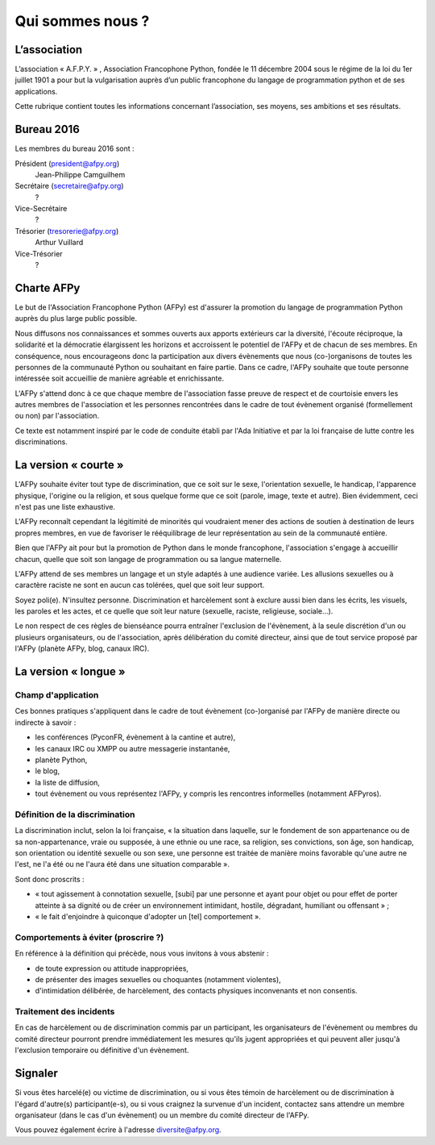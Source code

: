 =================
Qui sommes nous ?
=================


L’association
=============

L’association « A.F.P.Y. » , Association Francophone Python, fondée le 11
décembre 2004 sous le régime de la loi du 1er juillet 1901 a pour but la
vulgarisation auprès d’un public francophone du langage de programmation python
et de ses applications.

Cette rubrique contient toutes les informations concernant l’association, ses
moyens, ses ambitions et ses résultats.


Bureau 2016
===========

Les membres du bureau 2016 sont :

Président (president@afpy.org)
  Jean-Philippe Camguilhem
Secrétaire (secretaire@afpy.org)
  ?
Vice-Secrétaire
  ?
Trésorier (tresorerie@afpy.org)
  Arthur Vuillard
Vice-Trésorier
  ?


Charte AFPy
===========

Le but de l'Association Francophone Python (AFPy) est d'assurer la promotion du
langage de programmation Python auprès du plus large public possible.

Nous diffusons nos connaissances et sommes ouverts aux apports extérieurs car
la diversité, l'écoute réciproque, la solidarité et la démocratie élargissent
les horizons et accroissent le potentiel de l'AFPy et de chacun de ses
membres. En conséquence, nous encourageons donc la participation aux divers
évènements que nous (co-)organisons de toutes les personnes de la communauté
Python ou souhaitant en faire partie. Dans ce cadre, l'AFPy souhaite que toute
personne intéressée soit accueillie de manière agréable et enrichissante.

L'AFPy s'attend donc à ce que chaque membre de l'association fasse preuve de
respect et de courtoisie envers les autres membres de l'association et les
personnes rencontrées dans le cadre de tout évènement organisé (formellement ou
non) par l'association.

Ce texte est notamment inspiré par le code de conduite établi par l'Ada
Initiative et par la loi française de lutte contre les discriminations.


La version « courte »
=====================

L'AFPy souhaite éviter tout type de discrimination, que ce soit sur le sexe,
l'orientation sexuelle, le handicap, l'apparence physique, l'origine ou la
religion, et sous quelque forme que ce soit (parole, image, texte et
autre). Bien évidemment, ceci n'est pas une liste exhaustive.

L'AFPy reconnaît cependant la légitimité de minorités qui voudraient mener des
actions de soutien à destination de leurs propres membres, en vue de favoriser
le rééquilibrage de leur représentation au sein de la communauté entière.

Bien que l'AFPy ait pour but la promotion de Python dans le monde francophone,
l'association s'engage à accueillir chacun, quelle que soit son langage de
programmation ou sa langue maternelle.

L'AFPy attend de ses membres un langage et un style adaptés à une audience
variée. Les allusions sexuelles ou à caractère raciste ne sont en aucun cas
tolérées, quel que soit leur support.

Soyez poli(e). N'insultez personne. Discrimination et harcèlement sont à
exclure aussi bien dans les écrits, les visuels, les paroles et les actes, et
ce quelle que soit leur nature (sexuelle, raciste, religieuse, sociale…).

Le non respect de ces règles de bienséance pourra entraîner l'exclusion de
l'évènement, à la seule discrétion d'un ou plusieurs organisateurs, ou de
l'association, après délibération du comité directeur, ainsi que de tout
service proposé par l'AFPy (planète AFPy, blog, canaux IRC).


La version « longue »
=====================

Champ d'application
-------------------

Ces bonnes pratiques s'appliquent dans le cadre de tout évènement (co-)organisé
par l'AFPy de manière directe ou indirecte à savoir :

- les conférences (PyconFR, évènement à la cantine et autre),
- les canaux IRC ou XMPP ou autre messagerie instantanée,
- planète Python,
- le blog,
- la liste de diffusion,
- tout évènement ou vous représentez l'AFPy, y compris les rencontres
  informelles (notamment AFPyros).

Définition de la discrimination
-------------------------------

La discrimination inclut, selon la loi française, « la situation dans laquelle,
sur le fondement de son appartenance ou de sa non-appartenance, vraie ou
supposée, à une ethnie ou une race, sa religion, ses convictions, son âge, son
handicap, son orientation ou identité sexuelle ou son sexe, une personne est
traitée de manière moins favorable qu'une autre ne l'est, ne l'a été ou ne
l'aura été dans une situation comparable ».

Sont donc proscrits :

- « tout agissement à connotation sexuelle, [subi] par une personne et ayant
  pour objet ou pour effet de porter atteinte à sa dignité ou de créer un
  environnement intimidant, hostile, dégradant, humiliant ou offensant » ;
- « le fait d'enjoindre à quiconque d'adopter un [tel] comportement ».

Comportements à éviter (proscrire ?)
------------------------------------

En référence à la définition qui précède, nous vous invitons à vous abstenir :

- de toute expression ou attitude inappropriées,
- de présenter des images sexuelles ou choquantes (notamment violentes),
- d'intimidation délibérée, de harcèlement, des contacts physiques
  inconvenants et non consentis.

Traitement des incidents
------------------------

En cas de harcèlement ou de discrimination commis par un participant, les
organisateurs de l'évènement ou membres du comité directeur pourront prendre
immédiatement les mesures qu'ils jugent appropriées et qui peuvent aller
jusqu'à l'exclusion temporaire ou définitive d'un évènement.


Signaler
=========

Si vous êtes harcelé(e) ou victime de discrimination, ou si vous êtes témoin de
harcèlement ou de discrimination à l'égard d'autre(s) participant(e-s), ou si
vous craignez la survenue d'un incident, contactez sans attendre un membre
organisateur (dans le cas d'un évènement) ou un membre du comité directeur de
l'AFPy.

Vous pouvez également écrire à l'adresse diversite@afpy.org.
